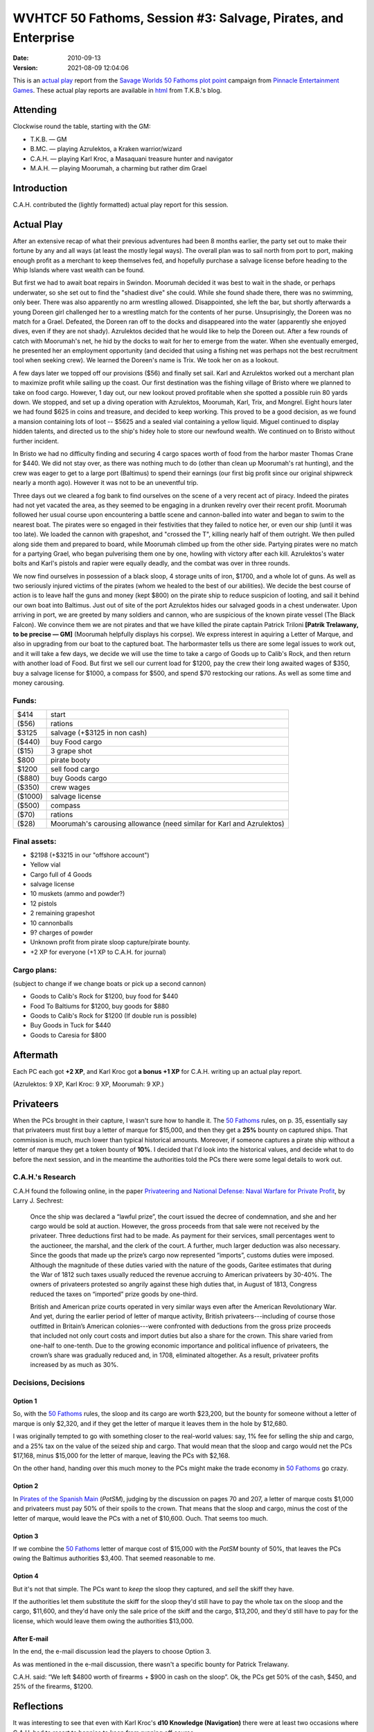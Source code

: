 .. title: WVHTCF 50 Fathoms, Session #3: Salvage, Pirates, and Enterprise
.. slug: s003-50F-2010-09-13
.. date: 2010-09-13 00:00:00 UTC-05:00
.. tags: actual-play,rpg,wvhtf,50 fathoms,savage worlds
.. category: gaming/rpg/actual-play/WVHTF/50-Fathoms
.. link: 
.. description: 
.. type: text



WVHTCF 50 Fathoms, Session #3: Salvage, Pirates, and Enterprise
@@@@@@@@@@@@@@@@@@@@@@@@@@@@@@@@@@@@@@@@@@@@@@@@@@@@@@@@@@@@@@@
:date: 2010-09-13
:version: 2021-08-09 12:04:06


.. role:: comment
.. role:: spell
.. role:: skill

.. |50F| replace:: `50 Fathoms`_
.. |PEG| replace:: `Pinnacle Entertainment Games`_
.. |SW|  replace:: `Savage Worlds`_

This is an `actual play`_ report from the |SW| |50F| `plot point`_ campaign from |PEG|.
These actual play reports are available in html_ from T.K.B.'s blog.

.. _`actual play`: http://www.actualplay.com/
.. _html: link://category/gaming/actual-play/WVHTF/50-Fathoms/
.. _`50 Fathoms`: http://www.peginc.com/product-category/50fathoms/
.. _`Pinnacle Entertainment Games`: http://www.peginc.com/
.. _`Savage Worlds`: http://www.peginc.com/product-category/savage-worlds/
.. _`plot point`: http://www.peginc.com/plot-points


Attending
=========

Clockwise round the table, starting with the GM:

* T.K.B. — GM
* B.MC.  — playing Azrulektos, a Kraken warrior/wizard
* C.A.H. — playing Karl Kroc, a Masaquani treasure hunter and navigator
* M.A.H. — playing Moorumah, a charming but rather dim Grael 

Introduction
============

C.A.H. contributed the (lightly formatted) actual play report for this
session.

Actual Play
===========

After an extensive recap of what their previous adventures had
been 8 months earlier, the party set out to make their fortune by
any and all ways (at least the mostly legal ways).  The overall
plan was to sail north from port to port, making enough profit as
a merchant to keep themselves fed, and hopefully purchase a
salvage license before heading to the Whip Islands where vast
wealth can be found.

But first we had to await boat repairs in Swindon.  Moorumah
decided it was best to wait in the shade, or perhaps underwater,
so she set out to find the "shadiest dive" she could.  While she
found shade there, there was no swimming, only beer.  There was
also apparently no arm wrestling allowed.  Disappointed, she left
the bar, but shortly afterwards a young Doreen girl challenged her
to a wrestling match for the contents of her purse.
Unsuprisingly, the Doreen was no match for a Grael.  Defeated, the
Doreen ran off to the docks and disappeared into the water
(apparently she enjoyed dives, even if they are not shady).
Azrulektos decided that he would like to help the Doreen
out. After a few rounds of catch with Moorumah's net, he hid by
the docks to wait for her to emerge from the water.  When she
eventually emerged, he presented her an employment opportunity
(and decided that using a fishing net was perhaps not the best
recruitment tool when seeking crew). We learned the Doreen's name
is Trix. We took her on as a lookout.

A few days later we topped off our provisions ($56) and finally
set sail.  Karl and Azrulektos worked out a merchant plan to
maximize profit while sailing up the coast.  Our first destination
was the fishing village of Bristo where we planned to take on food
cargo.  However, 1 day out, our new lookout proved profitable when
she spotted a possible ruin 80 yards down.  We stopped, and set up
a diving operation with Azrulektos, Moorumah, Karl, Trix, and
Mongrel.  Eight hours later we had found $625 in coins and
treasure, and decided to keep working.  This proved to be a good
decision, as we found a mansion containing lots of loot -- $5625
and a sealed vial containing a yellow liquid.  Miguel continued to
display hidden talents, and directed us to the ship's hidey hole
to store our newfound wealth. We continued on to Bristo without
further incident.

In Bristo we had no difficulty finding and securing 4 cargo spaces
worth of food from the harbor master Thomas Crane for $440.  We
did not stay over, as there was nothing much to do (other than
clean up Moorumah's rat hunting), and the crew was eager to get to
a large port (Baltimus) to spend their earnings (our first big
profit since our original shipwreck nearly a month ago). However
it was not to be an uneventful trip.

Three days out we cleared a fog bank to find ourselves on the
scene of a very recent act of piracy.  Indeed the pirates had not
yet vacated the area, as they seemed to be engaging in a drunken
revelry over their recent profit. Moorumah followed her usual
course upon encountering a battle scene and cannon-balled into
water and began to swim to the nearest boat.  The pirates were so
engaged in their festivities that they failed to notice her, or
even our ship (until it was too late).  We loaded the cannon with
grapeshot, and "crossed the T", killing nearly half of them
outright.  We then pulled along side them and prepared to board,
while Moorumah climbed up from the other side.  Partying pirates
were no match for a partying Grael, who began pulverising them one
by one, howling with victory after each kill. Azrulektos's water
bolts and Karl's pistols and rapier were equally deadly, and the
combat was over in three rounds.

We now find ourselves in possession of a black sloop, 4 storage units
of iron, $1700, and a whole lot of guns.  As well as two seriously
injured victims of the pirates (whom we healed to the best of our
abilities).  We decide the best course of action is to leave half the
guns and money (kept $800) on the pirate ship to reduce suspicion of
looting, and sail it behind our own boat into Baltimus.  Just out of
site of the port Azrulektos hides our salvaged goods in a chest
underwater.  Upon arriving in port, we are greeted by many soldiers
and cannon, who are suspicious of the known pirate vessel (The Black
Falcon).  We convince them we are not pirates and that we have killed
the pirate captain Patrick Triloni **[Patrik Trelawany, to be precise
— GM]** (Moorumah helpfully displays his corpse).  We express interest
in aquiring a Letter of Marque, and also in upgrading from our boat to
the captured boat.  The harbormaster tells us there are some legal
issues to work out, and it will take a few days, we decide we will use
the time to take a cargo of Goods up to Calib's Rock, and then return
with another load of Food.  But first we sell our current load for
$1200, pay the crew their long awaited wages of $350, buy a salvage
license for $1000, a compass for $500, and spend $70 restocking our
rations.  As well as some time and money carousing.

Funds:
------

=======  ======================================================================
$414     start
($56)    rations
$3125    salvage (+$3125 in non cash)
($440)   buy Food cargo
($15)    3 grape shot
$800     pirate booty
$1200    sell food cargo
($880)   buy Goods cargo
($350)   crew wages
($1000)  salvage license
($500)   compass
($70)    rations
($28)    Moorumah's carousing allowance  (need similar for Karl and Azrulektos)
=======  ======================================================================

Final assets:
-------------

* $2198 (+$3215 in our "offshore account")
* Yellow vial
* Cargo full of 4 Goods
* salvage license
* 10 muskets (ammo and powder?)
* 12 pistols
* 2 remaining grapeshot
* 10 cannonballs
* 9? charges of powder
* Unknown profit from pirate sloop capture/pirate bounty.
* +2 XP for everyone (+1 XP to C.A.H. for journal)

Cargo plans:
------------

(subject to change if we change boats or pick up a second cannon)

* Goods to Calib's Rock for $1200, buy food for $440
* Food To Baltiums for $1200, buy goods for $880
* Goods to Calib's Rock for $1200 (If double run is possible)
* Buy Goods in Tuck for $440
* Goods to Caresia for $800

Aftermath
=========

Each PC each got **+2 XP**, and Karl Kroc got **a bonus +1 XP** for C.A.H. 
writing up an actual play report.

(Azrulektos: 9 XP, Karl Kroc: 9 XP, Moorumah: 9 XP.)

Privateers
==========

When the PCs brought in their capture, I wasn't sure how to handle it.
The |50F| rules, on p. 35, essentially say that privateers must first
buy a letter of marque for $15,000, and then they get a **25%** bounty
on captured ships.  That commission is much, much lower than typical
historical amounts.  Moreover, if someone captures a pirate ship
without a letter of marque they get a token bounty of **10%**.  I
decided that I'd look into the historical values, and decide what to
do before the next session, and in the meantime the authorities told
the PCs there were some legal details to work out.

C.A.H.'s Research
-----------------

C.A.H found the following online, in the paper 
`Privateering and National Defense: Naval Warfare for Private Profit`__, 
by Larry J. Sechrest:

    Once the ship was declared a “lawful prize”, the court issued the
    decree of condemnation, and she and her cargo would be sold at
    auction. However, the gross proceeds from that sale were not received
    by the privateer. Three deductions first had to be made. As payment
    for their services, small percentages went to the auctioneer, the
    marshal, and the clerk of the court. A further, much larger deduction
    was also necessary. Since the goods that made up the prize’s cargo now
    represented “imports”, customs duties were imposed. Although the
    magnitude of these duties varied with the nature of the goods, Garitee
    estimates that during the War of 1812 such taxes usually reduced the
    revenue accruing to American privateers by 30-40%.  The owners of
    privateers protested so angrily against these high duties that, in
    August of 1813, Congress reduced the taxes on “imported” prize goods
    by one-third.

    British and American prize courts operated in very similar ways even
    after the American Revolutionary War. And yet, during the earlier
    period of letter of marque activity, British privateers---including of
    course those outfitted in Britain’s American colonies---were
    confronted with deductions from the gross prize proceeds that included
    not only court costs and import duties but also a share for the
    crown. This share varied from one-half to one-tenth. Due to the
    growing economic importance and political influence of privateers, the
    crown’s share was gradually reduced and, in 1708, eliminated
    altogether.  As a result, privateer profits increased by as much as
    30%.

__ http://www.independent.org/pdf/working_papers/41_privateering.pdf

Decisions, Decisions
--------------------

Option 1
++++++++

..
   (let* ((total   (+ 20000 (* 4 800)))
          (bounty  (* total .10))
	  (net     (- bounty 15000)))
     `(total: ,total bounty: ,bounty net: ,net))
     ;(total: 23200 bounty: 2320.0 net: -12680.0)

So, with the |50F| rules, the sloop and its cargo are worth $23,200,
but the bounty for someone without a letter of marque is only $2,320,
and if they get the letter of marque it leaves them in the hole by
$12,680. 

..
   (let* ((total   (+ 20000 (* 4 800)))
          (tax     (* total .26))
	  (net     (- total tax))
	  (license (- net 15000)))
     `(total: ,total tax: ,tax net: ,net license: ,license))
     ;(total: 23200 tax: 6032.0 net: 17168.0 license: 2168.0)

I was originally tempted to go with something closer to the real-world
values: say, 1% fee for selling the ship and cargo, and a 25% tax on
the value of the seized ship and cargo.  That would mean that the
sloop and cargo would net the PCs $17,168, minus $15,000 for the
letter of marque, leaving the PCs with $2,168.

On the other hand, handing over this much money to the PCs might make
the trade economy in |50F| go crazy.

Option 2
++++++++

..
   (let* ((total   (+ 20000 (* 4 800)))
          (tax     (* total .50))
	  (net     (- total tax))
	  (license (- net 1000)))
     `(total: ,total tax: ,tax net: ,net license: ,license))
     ;(total: 23200 tax: 11600.0 net: 11600.0 license: 10600.0)

In `Pirates of the Spanish Main`__ (`PotSM`), judging by the
discussion on pages 70 and 207, a letter of marque costs $1,000 and
privateers must pay 50% of their spoils to the crown.  That means that
the sloop and cargo, minus the cost of the letter of marque, would
leave the PCs with a net of $10,600.  Ouch.  That seems too much.

__ http://www.studio2publishing.com/shop/advanced_search_result.php?keywords=pirates+of+the+spanish+main&osCsid=f91402e43b527ecec13e40a3c1be3c57

Option 3
++++++++

..
   (let* ((total   (+ 20000 (* 4 800)))
          (tax     (* total .50))
	  (net     (- total tax))
	  (license (- net 15000)))
     `(total: ,total tax: ,tax net: ,net license: ,license))
     ;(total: 23200 tax: 11600.0 net: 11600.0 license: -3400.0)

If we combine the |50F| letter of marque cost of $15,000 with the
`PotSM` bounty of 50%, that leaves the PCs owing the Baltimus
authorities $3,400.  That seemed reasonable to me.

Option 4
++++++++

But it's not that simple.  The PCs want to *keep* the sloop they
captured, and *sell* the skiff they have.

..
   (let* ((sloop   20000)
          (cargo   (* 4 800))
   	  (skiff   10000)
	  (skiff+  (+ skiff cargo))
          (tax     (* (+ sloop cargo) .50))
	  (net     (- skiff+ tax))
	  (license (- net 15000)))
     `(sloop: ,sloop tax: ,tax skiff+: ,skiff+ net: ,net license: ,license))
     ; (sloop: 20000 tax: 11600.0 skiff+: 13200 net: 1600.0 license: -13400.0)

If the authorities let them substitute the skiff for the sloop they'd
still have to pay the whole tax on the sloop and the cargo, $11,600,
and they'd have only the sale price of the skiff and the cargo,
$13,200, and they'd still have to pay for the license, which would
leave them owing the authorities $13,000.

After E-mail
++++++++++++

In the end, the e-mail discussion lead the players to choose Option 3.

As was mentioned in the e-mail discussion, there wasn't a specific
bounty for Patrick Trelawany.

C.A.H. said: “We left $4800 worth of firearms + $900 in cash on the sloop”.
Ok, the PCs get 50% of the cash, $450, and 25% of the firearms, $1200.

Reflections
===========

It was interesting to see that even with Karl Kroc's **d10 Knowledge
(Navigation)** there were at least two occasions where C.A.H. had to
resort to bennies to keep from running off course.

.. Local Variables:
.. time-stamp-format: "%:y-%02m-%02d %02H:%02M:%02S"
.. time-stamp-start: ":version:[ 	]+\\\\?"
.. time-stamp-end: "\\\\?\n"
.. End: 

